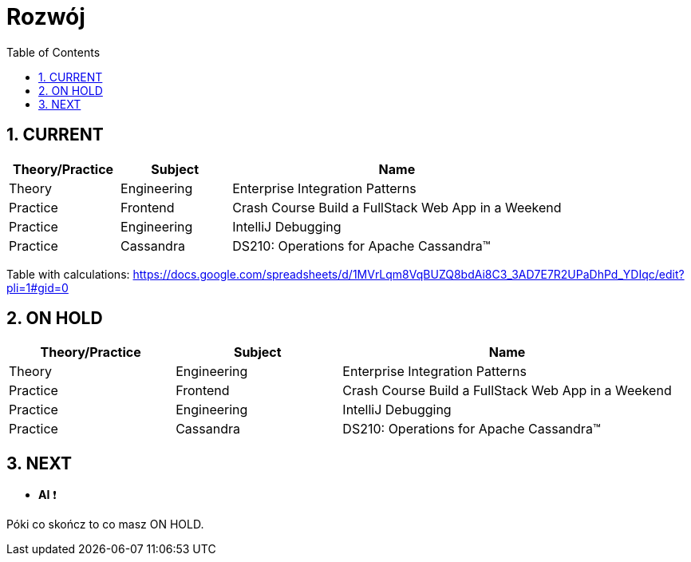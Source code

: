 = Rozwój
:toc:
:toclevels: 5
:sectnums: all

== CURRENT

[cols="1,1,3"]
|===
|Theory/Practice|Subject|Name

|Theory
|Engineering
|Enterprise Integration Patterns

|Practice
|Frontend
|Crash Course Build a FullStack Web App in a Weekend

|Practice
|Engineering
|IntelliJ Debugging

|Practice
|Cassandra
|DS210: Operations for Apache Cassandra™

|===

Table with calculations:
https://docs.google.com/spreadsheets/d/1MVrLqm8VqBUZQ8bdAi8C3_3AD7E7R2UPaDhPd_YDIqc/edit?pli=1#gid=0

== ON HOLD

[cols="1,1,2"]
|===
|Theory/Practice|Subject|Name

|Theory
|Engineering
|Enterprise Integration Patterns

|Practice
|Frontend
|Crash Course Build a FullStack Web App in a Weekend

|Practice
|Engineering
|IntelliJ Debugging

|Practice
|Cassandra
|DS210: Operations for Apache Cassandra™

|===

== NEXT

- **AI** ❗

Póki co skończ to co masz ON HOLD.
